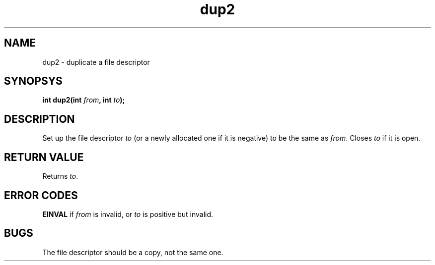 .TH dup2 2 "December 2018" YAX "KERNEL INTERFACES"
.SH NAME
dup2 \- duplicate a file descriptor
.SH SYNOPSYS
.BI "int dup2(int " from ", int " to ");"
.SH DESCRIPTION
Set up the file descriptor
.I to
(or a newly allocated one if it is negative) to be the same as
.IR from .
Closes
.I to
if it is open.
.SH RETURN VALUE
Returns
.IR to .
.SH ERROR CODES
.B EINVAL
if
.I from
is invalid, or
.I to
is positive but invalid.
.SH BUGS
The file descriptor should be a copy, not the same one.

